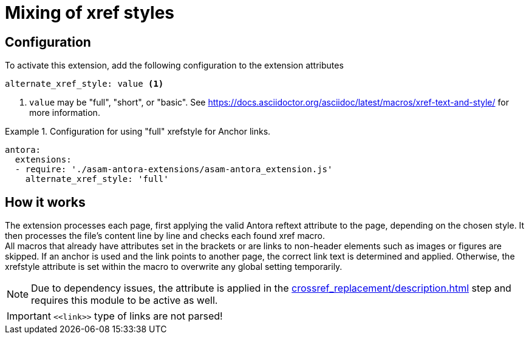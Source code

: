 = Mixing of xref styles

== Configuration
To activate this extension, add the following configuration to the extension attributes::
[source, YAML]
----
alternate_xref_style: value <1>
----
<1> `value` may be "full", "short", or "basic".
See https://docs.asciidoctor.org/asciidoc/latest/macros/xref-text-and-style/[window=_blank] for more information.


.Configuration for using "full" xrefstyle for Anchor links.
====
[source,YAML]
----
antora:
  extensions:
  - require: './asam-antora-extensions/asam-antora_extension.js'
    alternate_xref_style: 'full'
----
====

== How it works
The extension processes each page, first applying the valid Antora reftext attribute to the page, depending on the chosen style.
It then processes the file's content line by line and checks each found xref macro. +
All macros that already have attributes set in the brackets or are links to non-header elements such as images or figures are skipped.
If an anchor is used and the link points to another page, the correct link text is determined and applied.
Otherwise, the xrefstyle attribute is set within the macro to overwrite any global setting temporarily.

NOTE: Due to dependency issues, the attribute is applied in the xref:crossref_replacement/description.adoc[] step and requires this module to be active as well.

IMPORTANT: `\<<link>>` type of links are not parsed!
